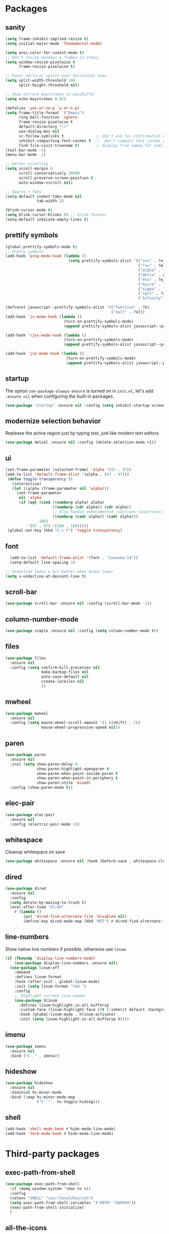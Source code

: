 * Packages
** sanity
#+begin_src emacs-lisp
(setq frame-inhibit-implied-resize t)
(setq initial-major-mode 'fundamental-mode)

(setq ansi-color-for-comint-mode t)
;; Don't resize windows & frames in steps;
(setq window-resize-pixelwise t
      frame-resize-pixelwise t)

;; Favor vertical splits over horizontal ones
(setq split-width-threshold 160
      split-height-threshold nil)

;; Show current keystrokes in minibuffer
(setq echo-keystrokes 0.02)

(defalias 'yes-or-no-p 'y-or-n-p)
(setq frame-title-format '("Emacs")
      ring-bell-function 'ignore
      frame-resize-pixelwise t
      default-directory "~/"
      use-dialog-box nil
      vc-follow-symlinks t              ;; don't ask for confirmation when operating symlinked files
      inhibit-compacting-font-caches t  ;;  don't compact font caches during GC
      find-file-visit-truename t)       ;; display true names for symlink files
(tool-bar-mode -1)
(menu-bar-mode -1)

;; better scrolling
(setq scroll-margin 0
      scroll-conservatively 10000
      scroll-preserve-screen-position t
      auto-window-vscroll nil)

;; Spaces > Tabs
(setq-default indent-tabs-mode nil
              tab-width 2)

(blink-cursor-mode t)
(setq blink-cursor-blinks 0) ;; blink forever
(setq-default indicate-empty-lines t)
#+end_src
** prettify symbols
#+begin_src emacs-lisp
(global-prettify-symbols-mode t)
;; Pretty symbols
(add-hook 'prog-mode-hook (lambda ()
                            (setq prettify-symbols-alist '(("===" . ?≡)
                                                           ("!==" . ?≢) (">=" . ?≥) ("<=" . ?≤)
                                                           ("alpha" . ?α) ("beta" . ?β) ("gamma" . ?γ)
                                                           ("delta" . Δ) ("epsilon" . ?ε) ("zeta" . ?ζ)
                                                           ("eta" . ?η) ("theta" . ?θ) ("lambda" . ?λ)
                                                           ("micro" . ?μ) ("pi" . ?π) ("rho" . ?ρ)
                                                           ("sigma" . ?σ) ("phi" . ?φ) ("omega" . ?Ω)
                                                           ("sqrt" . ?√) ("sum" . ∑) ("infinity" . ∞)
                                                           ("Infinity" . ∞) ("=>" . ?⇒) ("->" . ?→)))))

(defconst javascript--prettify-symbols-alist '(("function" . ?λ)
                                               ("null" . ?∅)))
(add-hook 'js-mode-hook (lambda ()
                          (turn-on-prettify-symbols-mode)
                          (append prettify-symbols-alist javascript--prettify-symbols-alist)))

(add-hook 'rjsx-mode-hook (lambda ()
                          (turn-on-prettify-symbols-mode)
                          (append prettify-symbols-alist javascript--prettify-symbols-alist)))

(add-hook 'js2-mode-hook (lambda ()
                           (turn-on-prettify-symbols-mode)
                           (append prettify-symbols-alist javascript--prettify-symbols-alist)))
#+end_src
** startup
The option ~use-package-always-ensure~ is turned on in ~init.el~, let's add ~:ensure nil~ when configuring the built-in packages.
#+begin_src emacs-lisp
  (use-package "startup" :ensure nil :config (setq inhibit-startup-screen t))
#+end_src
** modernize selection behavior
Replease the active region just by typing test, just like modern text editors
#+begin_src emacs-lisp
  (use-package delsel :ensure nil :config (delete-selection-mode +1))
#+end_src
** ui
#+begin_src emacs-lisp
(set-frame-parameter (selected-frame) 'alpha '(97 . 97))
(add-to-list 'default-frame-alist '(alpha . (97 . 97)))
 (defun toggle-transparency ()
   (interactive)
   (let ((alpha (frame-parameter nil 'alpha)))
     (set-frame-parameter
      nil 'alpha
      (if (eql (cond ((numberp alpha) alpha)
                     ((numberp (cdr alpha)) (cdr alpha))
                     ;; Also handle undocumented (<active> <inactive>) form.
                     ((numberp (cadr alpha)) (cadr alpha)))
               100)
          '(97 . 97) '(100 . 100)))))
 (global-set-key (kbd "C-c t") 'toggle-transparency)

#+end_src
** font
#+BEGIN_SRC emacs-lisp
  (add-to-list 'default-frame-alist '(font . "Iosevka-14"))
  (setq-default line-spacing 3)

;; Underline looks a bit better when drawn lower
(setq x-underline-at-descent-line t)
#+END_SRC
** scroll-bar
#+begin_src emacs-lisp
  (use-package scroll-bar :ensure nil :config (scroll-bar-mode -1))
#+end_src
** column-number-mode
#+BEGIN_SRC emacs-lisp
  (use-package simple :ensure nil :config (setq column-number-mode t))
#+END_SRC
** files
#+begin_src emacs-lisp
  (use-package files
    :ensure nil
    :config (setq confirm-kill-processes nil
                  make-backup-files nil
                  auto-save-default nil
                  create-lockiles nil
                  ))
#+end_src
** mwheel
#+begin_src emacs-lisp
  (use-package mwheel
    :ensure nil
    :config (setq mouse-wheel-scroll-amount '(1 ((shift) . 1))
                  mouse-wheel-progressive-speed nil))
#+end_src
** paren
#+begin_src emacs-lisp
(use-package paren
  :ensure nil
  :init (setq show-paren-delay 0
              show-paren-highlight-openparen t
              show-paren-when-point-inside-paren t
              show-paren-when-point-in-periphery t
              show-paren-style 'mixed)
  :config (show-paren-mode t))
#+end_src
** elec-pair
#+begin_src emacs-lisp
  (use-package elec-pair
    :ensure nil
    :config (electric-pair-mode 1))
#+end_src
** whitespace
Cleanup whitespace on save
#+begin_src emacs-lisp
(use-package whitespace :ensure nil :hook (before-save . whitespace-cleanup))
#+end_src
** dired
#+begin_src emacs-lisp
(use-package dired
  :ensure nil
  :config
  (setq delete-by-moving-to-trash t)
  (eval-after-load "dired"
    #'(lambda ()
        (put 'dired-find-alternate-file 'disabled nil)
        (define-key dired-mode-map (kbd "RET") #'dired-find-alternate-file))))
#+end_src
** line-numbers
Show native line numbers if possible, otherwise use ~linum~.
#+begin_src emacs-lisp
(if (fboundp 'display-line-numbers-mode)
    (use-package display-line-numbers :ensure nil)
  (use-package linum-off
    :demand
    :defines linum-format
    :hook (after-init . global-linum-mode)
    :init (setq linum-format "%4d ")
    :config
    ;; Highlight current line number
    (use-package hlinum
      :defines linum-highlight-in-all-buffersp
      :custom-face (linum-highlight-face ((t (:inherit default :background nil :foreground nil))))
      :hook (global-linum-mode . hlinum-activate)
      :init (setq linum-highlight-in-all-buffersp t))))
#+end_src

** imenu
#+begin_src emacs-lisp
(use-package imenu
  :ensure nil
  :bind ("C-." . imenu))
#+end_src
** hideshow
#+begin_src emacs-lisp
(use-package hideshow
  :ensure nil
  :diminish hs-minor-mode
  :bind (:map hs-minor-mode-map
              ("C-`" . hs-toggle-hiding)))
#+end_src
** shell
#+begin_src emacs-lisp
(add-hook 'shell-mode-hook #'hide-mode-line-mode)
(add-hook 'term-mode-hook #'hide-mode-line-mode)
#+end_src
* Third-party packages
** exec-path-from-shell
#+begin_src emacs-lisp
(use-package exec-path-from-shell
  :if (memq window-system '(mac ns x))
  :config
  (setenv "SHELL" "/usr/local/bin/zsh")
  (setq exec-path-from-shell-variables '("PATH" "GOPATH"))
  (exec-path-from-shell-initialize)
  )
#+end_src
** all-the-icons
#+begin_src emacs-lisp
(use-package all-the-icons)
#+end_src

** all-the-icons-dired
#+begin_src emacs-lisp
(use-package all-the-icons-dired
  :after all-the-icons
  :diminish
  :hook (dired-mode . all-the-icons-dired-mode)
  )
#+end_src
** centaur-tabs
#+begin_src emacs-lisp
(use-package centaur-tabs
  :demand
  :config
    (setq centaur-tabs-close-button nil)
    (centaur-tabs-group-by-projectile-project)
  :bind
  ("C-<prior>" . centaur-tabs-backward)
  ("C-<next>" . centaur-tabs-forward))
#+end_src
** diminish
#+begin_src emacs-lisp
(use-package diminish :demand t)
#+end_src
** highlight-numbers + highlight-operators + highlight-escape-sequences
#+begin_src emacs-lisp
(use-package highlight-numbers
  :hook (prog-mode . highlight-numbers-mode))

(use-package highlight-operators
  :hook (prog-mode . highlight-operators-mode))

(use-package highlight-escape-sequences :hook (prog-mode . hes-mode))
#+end_src
** doom-modeline
#+begin_src emacs-lisp
(use-package doom-modeline
  :config
  (setq doom-modeline-icon t
        doom-modeline-major-mode-icon t
        doom-modeline-major-mode-color-icon t
        doom-modeline-buffer-state-icon t
        doom-modeline-buffer-encoding nil
        doom-modeline-buffer-modification-icon t
        doom-modeline-buffer-file-name-style 'truncate-upto-root
        doom-modeline-minor-modes nil
        doom-modeline-continuous-word-count-modes '(markdown-mode gfm-mode org-mode)
        doom-modeline-buffer-encoding nil
        doom-modeline-vsc-max-length 50
        doom-modeline-height 1
        doom-modeline-lsp t
        doom-modeline-indent-info nil
        doom-modeline-modal-icon t
        doom-modeline-env-version t)
  (set-face-attribute 'mode-line nil :family "Iosevka Type" :height 150)
  (set-face-attribute 'mode-line-inactive nil :family "Iosevka Type" :height 150)
  (doom-modeline-mode))
#+end_src
** solaire-mode
#+begin_src emacs-lisp
(use-package solaire-mode
  :hook
  ((change-major-mode after-revert ediff-prepare-buffer) . turn-on-solaire-mode)
  (minibuffer-setup . solaire-mode-in-minibuffer)
  :config
  (solaire-global-mode +1)
  (solaire-mode-swap-bg))
#+end_src
** hide-mode-line
#+begin_src emacs-lisp
(use-package hide-mode-line
  :hook (((completion-list-mode completion-in-region-mode) . hide-mode-line-mode)))
#+end_src
** which-key
#+BEGIN_SRC emacs-lisp
(use-package which-key
  :diminish which-key-mode
  :config
  (which-key-mode t)
  (setq which-key-idle-delay 0.4
        which-key-idle-secondary-delay 0.4))
#+END_SRC
** editorconfig
#+BEGIN_SRC emacs-lisp
(use-package editorconfig
  :config
  (editorconfig-mode 1)
  )
#+END_SRC
** evil + evil-escape
#+BEGIN_SRC emacs-lisp
(use-package evil
  :ensure t
  :defer .1 ;; don't block emacs when starting, load evil immediately after startup
  :init
  (setq evil-vsplit-window-right t) ;; like vim's 'splitright'
  (setq evil-split-window-below t) ;; like vim's 'splitbelow'
  (evil-mode 1)
  :config
  (evil-set-initial-state 'help-mode 'emacs)
  (evil-set-initial-state 'dashboard-mode 'emacs))

(use-package evil-escape
  :ensure t
  :init (setq-default evil-escape-key-sequence "kj")
  :config
  (evil-escape-mode 1))
#+END_SRC
** magit
#+BEGIN_SRC emacs-lisp
(use-package magit
  :bind ("C-x g" . magit-status)
  :init
  (setq magit-revision-show-gravatars t)
  (add-hook 'after-save-hook 'magit-after-save-refresh-status t)
  )
#+END_SRC
** evil-magit
#+begin_src emacs-lisp
(use-package evil-magit)
#+end_src
** forge
#+begin_src emacs-lisp
(use-package forge
  :after magit)
#+end_src

** web-mode
#+BEGIN_SRC emacs-lisp
(use-package web-mode
  :ensure t
  :defer 2
  ;; :after (add-node-modules-path)
  :config
  (progn
    (setq web-mode-markup-indent-offset 2
          web-mode-code-indent-offset 2
          web-mode-css-indent-offset 2
          web-mode-style-padding 2
          web-mode-script-padding 2
          web-mode-block-padding 2))
  )
  #+END_SRC
** prettier-js
#+BEGIN_SRC emacs-lisp
(use-package prettier-js
  :config
  (add-hook 'typescript-mode-hook 'prettier-js-mode)
  (add-hook 'js-mode-hook 'prettier-js-mode)
  (add-hook 'web-mode-hook 'prettier-js-mode)
  )
#+END_SRC
** js2-mode
#+begin_src emacs-lisp
(use-package js2-mode
  :config
  ;; (add-hook 'js-mode-hook 'js2-minor-mode)
  (setq js2-strict-missing-semi-warning nil)
  (setq js2-missing-semi-one-line-override t)
  )
#+end_src
** rjsx-mode
#+begin_src emacs-lisp
(use-package rjsx-mode
  :defer t
  :mode ("\\.js\\'" . rjsx-mode))
#+end_src
** tide
#+begin_src emacs-lisp
(use-package tide
  :after (typescript-mode company flycheck)
  :hook (
         (js-mode . tide-setup)
         (rjsx-mode . tide-setup)
         (typescript-mode . tide-setup)
         (typescript-mode . tide-hl-identifier-mode))
:config
(setq tide-completion-detailed t
      tide-always-show-documentation t))
  #+end_src
** typescript-mode
#+begin_src emacs-lisp
(use-package typescript-mode)
#+end_src
** emmet-mode
#+begin_src emacs-lisp
;; (use-package emmet-mode
;;   :hook ((html-mode . emmet-mode)
;;          (css-mode . emmet-mode)
;;          (web-mode . emmet-mode))
;;   :custom
;;   (setq emmet-insert-flash-time 0.001)
;;   )
#+end_src
** add-node-modules-path
#+BEGIN_SRC emacs-lisp
(use-package add-node-modules-path
  :config
  (add-hook 'js-mode-hook 'add-node-modules-path)
  (add-hook 'typescript-mode-hook 'add-node-modules-path)
  (add-hook 'rjsx-mode-hook 'add-node-modules-path)
  (add-hook 'web-mode-hook 'add-node-modules-path))
#+END_SRC
** org
#+BEGIN_SRC emacs-lisp
(use-package org
  :hook (org-mode . org-indent-mode)
  :config
  (require 'org-tempo)
  (setq org-src-fontify-natively t) ;; fontify code in code blocks
  (setq org-src-tab-acts-natively t)
  (setq org-src-window-setup 'current-window)
  (setq org-pretty-entities t)
  (setq org-src-preserve-indentation t) ;; should preserve indentation
  (setq org-catch-invisible-edits 'show) ;; Avoid accidentally editing folded regions
  (setq org-use-speed-commands t)
  (setq org-confirm-babel-evaluate nil)
  )
#+END_SRC
** org-bullets
#+BEGIN_SRC emacs-lisp
(use-package org-bullets
  :config
  (add-hook 'org-mode-hook 'org-bullets-mode))
#+END_SRC
** midnight
By default it closes a bunch of unused buffers.
#+begin_src emacs-lisp
(use-package midnight
  :ensure nil
  :config
  (setq clean-buffer-list-kill-never-buffer-names '("*scratch*"
                                                    "*Messages*"
                                                    "*dashboard*")))
#+end_src
** spinner
#+begin_src emacs-lisp
(use-package spinner)
#+end_src
** aggressive-indent
#+begin_src emacs-lisp
(use-package aggressive-indent
  :diminish
  :hook ((after-init . global-aggressive-indent-mode)
         ;; Disable in big files due to the performance issues
         (find-file . (lambda ()
                        (if (> (buffer-size) (* 3000 80))
                            (aggressive-indent-mode -1)))))
  :config
  (dolist (mode '(asm-mode web-mode html-mode css-mode go-mode prolog-inferior-mode))
    (push mode aggressive-indent-excluded-modes))
  (add-to-list 'aggressive-indent-protected-commands #'delete-trailing-whitespace t)
  (add-to-list 'aggressive-indent-dont-indent-if
               '(and (derived-mode-p 'c-mode 'c++mode 'csharp-mode
                                     'java-mode 'go-mode 'swift-mode)
                     (null (string-match "\\([;{}]\\|\\b\\(if\\|for\\|while\\)\\b\\)" (thing-at-point 'line))))))
#+end_src
** window-numbering
Allows switching between buffers using meta-(#key)
#+begin_src emacs-lisp
(use-package window-numbering
  :config
  (eval-when-compile
    (declare-function window-numbering-mode "window-numbering.el"))
  (window-numbering-mode t))
#+end_src
** smart-region
#+begin_src emacs-lisp
(use-package smart-region
  :hook (after-init . smart-region-on))
#+end_src
** ivy
#+begin_src emacs-lisp
(use-package ivy
  :bind ("C-c C-r". ivy-resume)
  :defer 0.5
  :config
  (ivy-mode 1) ; globally at startup
  (setq ivy-use-virtual-buffers t
        ivy-height 15
        ivy-display-style 'fancy)
  :custom
  (ivy-format-function 'ivy-format-function))
#+end_src
** ivy-rich
#+begin_src emacs-lisp
(use-package ivy-rich :init (ivy-rich-mode 1))
(use-package all-the-icons-ivy-rich :init (all-the-icons-ivy-rich-mode 1))
#+end_src
** swiper
#+begin_src emacs-lisp
(use-package swiper
  :after ivy
  :bind (("C-s" . 'swiper))
  )
#+end_src
** counsel
#+begin_src emacs-lisp
(use-package counsel
  :bind (("M-x" . counsel-M-x)
         ("<f2> u" . counsel-unicode-char)
         ("<f1> f" . counsel-describe-function)
         ("<f1> v" . counsel-describe-variable)
         ("C-x C-f" . counsel-find-file)
         ("C-c g" . counsel-git)
         ("C-c j" . counsel-git-grep)
         ("C-c a" . counsel-ag)
         ("C-c f" . counsel-fzf)
         ("C-x l" . counsel-locate)
         )
  :config
    (setq ivy-initial-inputs-alist nil)
  :custom
    (ivy-format-function 'ivy-format-function-arrow)
    (counsel-yank-pop-separator "\n-------\n"))
#+end_src
** projectile
#+BEGIN_SRC emacs-lisp
(use-package projectile
  :after (ivy)
  :init
  (setq projectile-completion-system 'ivy)
  :config
  (define-key projectile-mode-map (kbd "s-p") 'projectile-command-map)
  (define-key projectile-mode-map (kbd "C-c p") 'projectile-command-map)
  (projectile-mode)
  (projectile-global-mode)
  )
#+END_SRC
** counsel-projectile
#+begin_src emacs-lisp
(use-package counsel-projectile :defer t :after projectile :config (counsel-projectile-mode))
#+end_src
** org-projectile
#+begin_src emacs-lisp
(use-package org-projectile
  :after (:all projectile org)
  :defer t
  :bind
  (:map projectile-command-map
   ("n" . org-projectile-project-todo-completing-read))
  :custom
  (org-projectile-projects-file (expand-file-name "projects.org" org-directory))
  :config
  (push (org-projectile-project-todo-entry) org-capture-templates))
#+end_src
** amx
#+begin_src emacs-lisp
(use-package amx :defer 0.5 :config (amx-mode))
#+end_src
** treemacs
#+begin_src emacs-lisp
(use-package treemacs
  :commands (treemacs-follow-mode
             treemacs-filewatch-mode
             treemacs-fringe-indicator-mode
             treemacs-git-mode)
  :defer t
  :init
  (with-eval-after-load 'winum
    (define-key winum-keymap (kbd "M-0") #'treemacs-select-window))
  :config
  (progn
    (setq treemacs-collapse-dirs                 (if treemacs-python-executable 3 0)
          treemacs-deferred-git-apply-delay      0.5
          treemacs-directory-name-transformer    #'identity
          treemacs-display-in-side-window        t
          treemacs-eldoc-display                 t
          treemacs-file-event-delay              5000
          treemacs-file-extension-regex          treemacs-last-period-regex-value
          treemacs-file-follow-delay             0.2
          treemacs-file-name-transformer         #'identity
          treemacs-follow-after-init             t
          treemacs-git-command-pipe              ""
          treemacs-goto-tag-strategy             'refetch-index
          treemacs-indentation                   2
          treemacs-indentation-string            " "
          treemacs-is-never-other-window         t
          treemacs-max-git-entries               5000
          treemacs-missing-project-action        'ask
          treemacs-no-png-images                 nil
          treemacs-no-delete-other-windows       t
          treemacs-project-follow-cleanup        nil
          treemacs-persist-file                  (expand-file-name ".cache/treemacs-persist" user-emacs-directory)
          treemacs-position                      'left
          treemacs-recenter-distance             0.1
          treemacs-recenter-after-file-follow    nil
          treemacs-recenter-after-tag-follow     nil
          treemacs-recenter-after-project-jump   'always
          treemacs-recenter-after-project-expand 'on-distance
          treemacs-show-cursor                   nil
          treemacs-show-hidden-files             t
          treemacs-silent-filewatch              t
          treemacs-silent-refresh                t
          treemacs-sorting                       'alphabetic-case-insensitive-desc
          treemacs-space-between-root-nodes      t
          treemacs-tag-follow-cleanup            t
          treemacs-tag-follow-delay              1.5
          treemacs-width                         30)

    ;; The default width and height of the icons is 22 pixels. If you are
    ;; using a Hi-DPI display, uncomment this to double the icon size.
    ;; (treemacs-resize-icons 44)
    (treemacs-follow-mode t)
    (treemacs-filewatch-mode t)
    (treemacs-fringe-indicator-mode t)
    (pcase (cons (not (null (executable-find "git")))
                 (not (null treemacs-python-executable)))
      (`(t . t)
       (treemacs-git-mode 'deferred))
      (`(t . _)
       (treemacs-git-mode 'simple))))
  :bind
  (:map global-map
        ("M-0"       . treemacs-select-window)
        ("C-x t 1"   . treemacs-delete-other-windows)
        ("C-x t t"   . treemacs)
        ("C-x t B"   . treemacs-bookmark)
        ("C-x t C-t" . treemacs-find-file)
        ("C-x t M-t" . treemacs-find-tag)))

(use-package treemacs-evil
  :after treemacs evil)

(use-package treemacs-projectile
  :after treemacs projectile)

(use-package treemacs-icons-dired
  :after treemacs dired
  :config (treemacs-icons-dired-mode))

(use-package treemacs-magit
  :after treemacs magit
  :commands treemacs-magit--schedule-update
  :hook ((magit-post-commit
          git-commit-post-finish-hook
          magit-post-stage
          magit-post-unstage)
         . treemacs-magit--schedule-update))

(use-package treemacs-persp
  :after treemacs persp-mode
  :ensure t
  :config (treemacs-set-scope-type 'Perspectives))
#+end_src
** dashboard
#+begin_src emacs-lisp
(use-package dashboard
  :diminish (dashboard-mode)
  :after projectile
  :config
  (setq dashboard-set-heading-icons t)
  (setq dashboard-center-content t)
  (setq dashboard-set-file-icons t)
  (setq dashboard-startup-banner 'logo)
  (setq dashboard-items '((projects . 5)
                          (recents . 5)
                          (agenda . 5)))
  (dashboard-setup-startup-hook))
#+end_src
** sr-speedbar
#+begin_src emacs-lisp
(use-package sr-speedbar :after speedbar)
#+end_src

** projectile-speedbar
#+begin_src emacs-lisp
(use-package projectile-speedbar
  :after (:all projectile sr-speedbar)
  :bind
  (:map projectile-mode-map
    ("C-c p B" . projectile-speedbar-toggle)))
#+end_src
** focus
#+begin_src emacs-lisp
(use-package focus :bind (([f8] . focus-mode)))
#+end_src
** company
#+begin_src emacs-lisp
(use-package company
  :diminish company-mode
  :defer 5
  :init
  (setq company-minimum-prefix-length 2
        company-tooltip-limit 14
        company-idle-delay 0  ;; Zero delay when pressing tab
        company-dabbrev-downcase nil
        company-dabbrev-ignore-case nil
        company-dabbrev-code-other-buffers t
        company-tooltip-align-annotations t
        company-require-match 'never
        company-global-modes
        '(not erc-mode message-mode help-mode gud-mode eshell-mode)
        company-backends '(company-capf)
        company-frontends
        '(company-pseudo-tooltip-frontend
          company-echo-metadata-frontend))
  :config
  (add-hook 'company-mode-hook #'evil-normalize-keymaps)
  (with-eval-after-load 'company
    (define-key company-active-map (kbd "C-n") 'company-select-next)
    (define-key company-active-map (kbd "C-p") 'company-select-previous))
  (global-company-mode +1)
  )
#+end_src

** fancy-narrow
#+begin_src emacs-lisp
(use-package fancy-narrow
  :diminish
  :hook (after-init . fancy-narrow-mode))
#+end_src
** company-quickhelp
Documentation popups for company
#+begin_src emacs-lisp
(use-package company-quickhelp
  :defer t
  :init
  (add-hook 'global-company-mode-hook 'company-quickhelp-mode))
#+end_src
** company-emoji
#+begin_src emacs-lisp
(use-package company-emoji
  :defer t
  :init (setq company-emoji-insert-unicode nil))
#+end_src
** flycheck
#+begin_src emacs-lisp
(use-package flycheck
  :ensure t
  :init (global-flycheck-mode)
  :config
  (flycheck-add-mode 'javascript-eslint 'js-mode)
  )
#+end_src
** lsp-mode + lsp-ui + company-lsp + lsp-ivy
#+begin_src emacs-lisp
(use-package lsp-mode
  ;; set prefix for lsp-command-key
  :init (setq lsp-keymap-prefix "s-l"
              lsp-keep-workspace-alive nil
              lsp-auto-guess-root t
              lsp-document-sync-method 'incremental
              lsp-response-timeout 5
              lsp-prefer-flymake 'flymake)
  :hook (
         (prog-mode . lsp-deferred)
         (lsp-mode . lsp-enable-which-key-integration))
  :config
  (setq lsp-clients-typescript-server "typescript-language-server"
        lsp-clients-typescript-server-args '("--stdio"))
  (require 'lsp-clients)
  :commands (lsp lsp-deferred)
  )

(use-package lsp-ui
  :hook (lsp-mode . lsp-ui-mode)
  :commands lsp-ui-mode
  :custom
  (lsp-ui-flycheck t)
  (lsp-ui-doc-enable t)
  (lsp-ui-doc-header t)
  (lsp-ui-doc-border (face-foreground 'default))
  (lsp-ui-doc-include-signature t)
  (lsp-ui-doc-max-width 150)
  (lsp-ui-doc-max-height 30)
  (lsp-ui-doc-position 'at-point)
  (lsp-ui-doc-use-childframe t)
  (lsp-ui-doc-use-webkit t)
  (lsp-ui-doc-alignment 'window)
  ;; lsp-ui-flycheck
  (lsp-ui-flycheck-enable nil)
  ;; lsp-ui-imenu
  (lsp-ui-imenu-enable t)
  ;; lsp-ui-peek
  (lsp-ui-peek-enable t)
  (lsp-ui-peek-peek-height 20)
  (lsp-ui-peek-list-width 50)
  (lsp-ui-peek-fontify 'on-demand)
  :bind
  (:map lsp-mode-map
        ("C-c C-r" . lsp-ui-peek-find-references)
        ("C-c C-d" . lsp-ui-peek-find-definitions)
        ("C-c m" . lsp-ui-imenu)
        ("C-c s" . lsp-ui-sideline-mode))
  )

(use-package company-lsp
  :after (company lsp-mode)
  :commands company-lsp
  :init (push 'company-lsp company-backends)
  :config (setq company-lsp-cache-candidates t)
  (setq company-lsp-async t)
  (setq company-lsp-enable-recompletion nil)
  (add-to-list 'company-lsp-filter-candidates '(mspyls))
  (with-no-warnings
    (defun my-company-lsp--on-completion (response prefix)
      "Handle completion RESPONSE.
PREFIX is a string of the prefix when the completion is requested.
Return a list of strings as the completion candidates."
      (let* ((incomplete (and (hash-table-p response) (gethash "isIncomplete" response)))
             (items (cond ((hash-table-p response) (gethash "items" response))
                          ((sequencep response) response)))
             (candidates (mapcar (lambda (item)
                                   (company-lsp--make-candidate item prefix))
                                 (lsp--sort-completions items)))
             (server-id (lsp--client-server-id (lsp--workspace-client lsp--cur-workspace)))
             (should-filter (or (eq company-lsp-cache-candidates 'auto)
                                (and (null company-lsp-cache-candidates)
                                     (company-lsp--get-config company-lsp-filter-candidates server-id)))))
        (when (null company-lsp--completion-cache)
          (add-hook 'company-completion-cancelled-hook #'company-lsp--cleanup-cache nil t)
          (add-hook 'company-completion-finished-hook #'company-lsp--cleanup-cache nil t))
        (when (eq company-lsp-cache-candidates 'auto)
          ;; Only cache candidates on auto mode. If it's t company caches the
          ;; candidates for us.
          (company-lsp--cache-put prefix (company-lsp--cache-item-new candidates incomplete)))
        (if should-filter
            (company-lsp--filter-candidates candidates prefix)
          candidates)))
    (advice-add #'company-lsp--on-completion :override #'my-company-lsp--on-completion)))

(use-package lsp-ivy
    :after lsp-mode
    :bind (:map lsp-mode-map
        ([remap xref-find-apropos] . lsp-ivy-workspace-symbol)
        ("C-s-." . lsp-ivy-global-workspace-symbol)))
#+end_src
** imenu-list
#+begin_src emacs-lisp
(use-package imenu-list
  :bind
  ("<f10>" . imenu-list-smart-toggle)
  :custom-face
  (imenu-list-entry-face-1 ((t (:foreground "white"))))
  :custom
  (imenu-list-focus-after-activation t)
  (imenu-list-auto-resize nil))
#+end_src
** highlight-indent-guides
#+begin_src emacs-lisp
(use-package highlight-indent-guides
  :diminish
  :hook
  ((prog-mode yaml-mode) . highlight-indent-guides-mode)
  :custom
  (highlight-indent-guites-auto-enabled t)
  (highlight-indent-guides-responsive t)
  (highlight-indent-guides-method 'character)) ; column
#+end_src
** volatile-highlights
#+begin_src emacs-lisp
(use-package volatile-highlights
  :diminish
  :hook
  (after-init . volatile-highlights-mode))
#+end_src
** rainbow-delimiters
#+begin_src emacs-lisp
(use-package rainbow-delimiters
  :hook
  (prog-mode . rainbow-delimiters-mode))
#+end_src
** posframe
#+begin_src emacs-lisp
(use-package posframe)
#+end_src
** markdown
#+begin_src emacs-lisp
(use-package markdown-mode
  :hook (markdown-mode . visual-line-mode)
  :mode (("\\.md\\'" . markdown-mode)
         ("\\.markdown\\'" . markdown-mode)))
#+end_src
** restart-emacs
#+begin_src emacs-lisp
(use-package restart-emacs)
#+end_src
** origami
#+begin_src emacs-lisp
(use-package origami
  :demand
  :config
  (define-prefix-command 'origami-mode-map)
  (setq origami-show-fold-header t)
  (global-set-key (kbd "C-c o") 'origami-mode-map)
  (global-origami-mode)
  :bind
  (:map origami-mode-map
   ("o" . origami-open-node)
   ("O" . origami-open-node-recursively)
   ("c" . origami-close-node)
   ("C" . origami-close-node-recursively)
   ("a" . origami-toggle-node)
   ("A" . origami-recursively-toggle-node)
   ("R" . origami-open-all-nodes)
   ("M" . origami-close-all-nodes)
   ("v" . origami-show-only-node)
   ("k" . origami-previous-fold)
   ("j" . origami-forward-fold)
   ("x" . origami-reset)))
#+end_src
** doom-themes
#+begin_src emacs-lisp
(use-package doom-themes
  :config
  (setq doom-themes-enable-bold t
        doom-themes-enable-italic t
        doom-themes-treemacs-theme "doom-colors")
  (doom-themes-treemacs-config)
  (doom-themes-org-config)
  (load-theme 'doom-horizon t))
#+end_src
** kaolin-themes
#+begin_src emacs-lisp
(use-package kaolin-themes
  :config
  (kaolin-treemacs-theme))
#+end_src
** ace-window
#+begin_src emacs-lisp
(use-package ace-window
  :config
    (global-set-key (kbd "s-w") 'ace-window)
    (global-set-key [remap other-window] 'ace-window))
#+end_src

#+RESULTS:
: t

** avy
#+begin_src emacs-lisp
(use-package avy
  :bind (("C-:" . avy-goto-char)
         ("C-'" . avy-goto-char-2)
          ("M-g f" . avy-goto-line)
          ("M-g w" . avy-goto-word-1)
          ("M-g e" . avy-goto-word-0))
  :hook (after-init . avy-setup-default)
  :config
  (setq avy-background t
        avy-all-windows nil
        avy-all-windows-alt t
        avy-style 'pre))
#+end_src
** git-messenger
#+begin_src emacs-lisp
(use-package git-messenger
  :bind ("C-c m" . git-messenger:popup-message)
  :config
  (setq git-messenger:show-detail t
        git-messenger:use-magit-popup t))
#+end_src
** git-timemachine
#+begin_src emacs-lisp
(use-package git-timemachine
  :bind
  (([f6] . git-timemachine-toggle)))
#+end_src
** git-gutter
#+begin_src emacs-lisp
(use-package git-gutter
  :custom
  (git-gutter:modified-sign "~")
  (git-gutter:added-sign "+")
  (git-gutter:deleted-sign "-")
  :custom-face
  (git-gutter:modified ((t (:background "#f1fa8c"))))
  (git-gutter:added ((t (:background "#50fa7b"))))
  (git-gutter:deleted ((t (:background "#ff79c6"))))
  :config
  (global-git-gutter-mode +1))
#+end_src
** gitignore-mode
#+BEGIN_SRC emacs-lisp
(use-package gitignore-mode)
#+END_SRC
** fill-column-indicator
Nice to have something to show if it exceeds recommended line length
#+begin_src emacs-lisp
(use-package fill-column-indicator
  :hook
  ((python-mode git-commit-mode) . fci-mode))
#+end_src
** dockerfile-mode and docker-compose-mode
#+begin_src emacs-lisp
(use-package dockerfile-mode :defer t)
(use-package docker-compose-mode :defer t)
#+end_src
** pyenv-mode
#+begin_src emacs-lisp
(use-package pyenv-mode
  :config
  (add-hook 'python-mode-hook 'pyenv-mode)
  (defun projectile-pyenv-mode-set ()
    "Set pyenv version matching project name."
    (let ((project (projectile-project-name)))
      (if (member project (pyenv-mode-versions))
          (pyenv-mode-set project)
        (pyenv-mode-unset))))
   (add-hook 'projectile-after-switch-project-hook 'projectile-pyenv-mode-set)
  )
#+end_src
** pyenv-mode-auto
#+begin_src emacs-lisp
(use-package pyenv-mode-auto)
#+end_src
** python
#+begin_src emacs-lisp
(use-package python
  :interpreter ("python" . python-mode)
  :init
  (defun python-setup-shell ()
    (if (executable-find "ipython")
        (progn (setq python-shell-interpreter "ipython") (setq python-shell-interpreter "python3"))))
  :config
  (add-hook 'python-mode-hook 'python-setup-shell)
  (setq python-indent-guess-indent-offset nil) ;; don't try to guess python indent offset
  )
#+end_src
** py-isort
#+begin_src emacs-lisp
(use-package py-isort)
#+end_src
** python-docstring
#+begin_src emacs-lisp
(use-package python-docstring
  :hook (python-mode . python-docstring-mode))
#+end_src

** py-autopep8
#+begin_src emacs-lisp
(use-package py-autopep8 :hook (python-mode . py-autopep8-enable-on-save))
#+end_src
** blacken
#+begin_src emacs-lisp
(use-package blacken
  :config
  (add-hook 'python-mode-hook 'blacken-mode))
#+end_src
** pipenv
#+begin_src emacs-lisp
(use-package pipenv
  :hook (python-mode . pipenv-mode)
  :init
  (setq
   pipenv-projectile-after-switch-function
   #'pipenv-projectile-after-switch-extended))
#+end_src
** poetry
#+begin_src emacs-lisp
(use-package poetry :defer t :config (poetry-tracking-mode))
#+end_src
** undo-tree
#+begin_src emacs-lisp
(use-package undo-tree
  :diminish
  :hook (after-init . global-undo-tree-mode)
  :init
  (setq undo-tree-visualizer-timestamps t
        undo-tree-enable-undo-in-region nil
        undo-tree-auto-save-history nil)

        ;; keep the diff window
        (with-no-warnings
          (make-variable-buffer-local 'undo-tree-visualizer-diff)
          (setq-default undo-tree-visualizer-diff t)))
#+end_src
** haskell-mode
#+begin_src emacs-lisp
(use-package haskell-mode)
#+end_src
** minions
#+begin_src emacs-lisp
(use-package minions
  :config (minions-mode 1))
#+end_src
** rainbow-mode
To preview hex colors
#+begin_src emacs-lisp
(use-package rainbow-mode :config (add-hook 'prog-mode-hook #'rainbow-mode))
#+end_src
** auto-package-update
#+begin_src emacs-lisp
(use-package auto-package-update
  :ensure t
  :config
    (setq auto-package-update-delete-old-versions t)
    (setq auto-package-update-interval 4)
    (auto-package-update-maybe))
#+end_src
** nyan-mode
#+begin_src emacs-lisp
(use-package nyan-mode)                 ;
#+end_src
** kurecolor
#+begin_src emacs-lisp
(use-package kurecolor)
#+end_src
** spotify
#+begin_src emacs-lisp
(use-package counsel-spotify
  :after counsel
  :init
  (setq counsel-spotify-client-id "531328dc75c640eca9dca6b397021b2b"
        counsel-spotify-client-secret "6256c0ba609a42a1881f69f4893454e1"))
#+end_src
** writeroom-mode
#+begin_src emacs-lisp
(use-package writeroom-mode
  :commands (writeroom-mode)
  :config
  (add-to-list 'writeroom-global-effects 'visual-line-mode)
  (setq writeroom-restore-window-config t
        writeroom-width 100))
#+end_src
** beacon
#+begin_src emacs-lisp
(use-package beacon
  :defer 2
  :diminish beacon-mode
  :config (beacon-mode 1))
#+end_src
** zen-mode
#+begin_src emacs-lisp
(use-package zen-mode :config (global-set-key (kbd "C-M-z") 'zen-mode))
#+end_src
